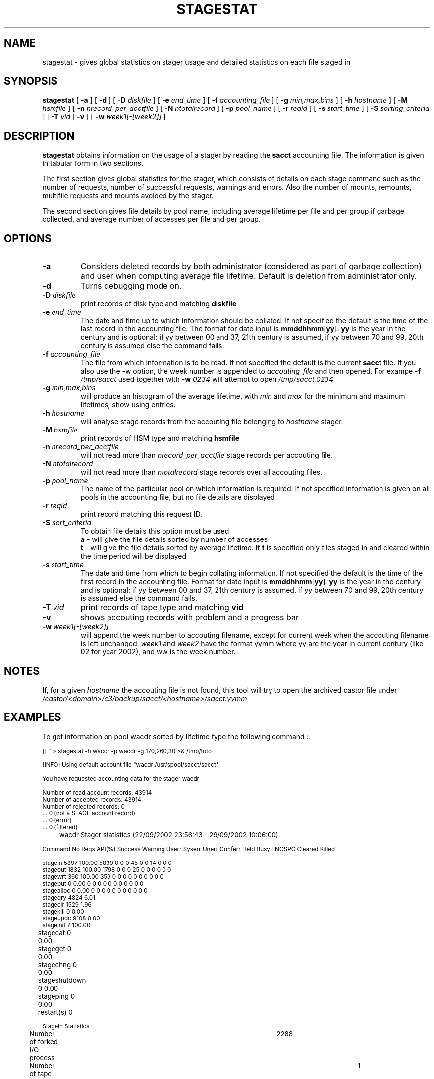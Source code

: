 .\" @(#)$RCSfile: stagestat.man,v $ $Revision: 1.12 $ $Date: 2002/09/29 08:13:11 $ CERN IT-PDP/DM Jean-Philippe Baud
.\" Copyright (C) 1995-1999 by CERN/IT/PDP/DM
.\" All rights reserved
.\"
.TH STAGESTAT l "$Date: 2002/09/29 08:13:11 $"
.SH NAME
stagestat \- gives global statistics on stager usage and detailed statistics on
each file staged in 
.SH SYNOPSIS
.B stagestat
[
.BI \-a
] [
.BI \-d
] [
.BI \-D " diskfile"
] [
.BI \-e " end_time"
] [
.BI \-f " accounting_file"
] [
.BI \-g " min,max,bins"
] [
.BI \-h " hostname"
] [
.BI \-M " hsmfile"
] [
.BI \-n " nrecord_per_acctfile"
] [
.BI \-N " ntotalrecord"
] [
.BI \-p " pool_name"
] [
.BI \-r " reqid"
] [
.BI \-s " start_time"
] [
.BI \-S " sorting_criteria"
] [
.BI \-T " vid"
]
.BI \-v
] [
.BI \-w " week1[\-[week2]]"
]
.SH DESCRIPTION
.B stagestat
obtains information on the usage of a stager by reading the 
.B sacct
accounting file.  The information is given in tabular form in two 
sections.

The first section gives global statistics for the stager, which consists
of details on each stage command such as the number of requests, number 
of successful requests, warnings and errors. Also the number of mounts,
remounts, multifile requests and mounts avoided by the stager.

The second section gives file details by pool name, including
average lifetime per file and per group if garbage collected, and 
average number of accesses per file and per group.
.SH OPTIONS
.TP
.BI \-a
Considers deleted records by both administrator (considered as part of garbage collection) and user when computing average file lifetime. Default is deletion from administrator only.
.TP
.BI \-d
Turns debugging mode on.
.TP
.BI \-D " diskfile"
print records of disk type and matching
.BI diskfile
.TP
.BI \-e " end_time"
The date and time up to which information should be collated.  If not
specified the default is the time of the last record in the accounting 
file.  The format for date input is
.BR mmddhhmm [ yy ].
.B yy
is the year in the century and is optional:
if yy between 00 and 37, 21th century is assumed,
if yy between 70 and 99, 20th century is assumed
else the command fails.
.TP
.BI \-f " accounting_file"
The file from which information is to be read.  If not specified the 
default is the current 
.B sacct
file. If you also use the \-w option, the week number is appended to
.I accouting_file
and then opened. For exampe
.BI \-f " /tmp/sacct"
used together with
.BI \-w " 0234"
will attempt to open
.I /tmp/sacct.0234
.TP
.BI \-g " min,max,bins"
will produce an histogram of the average lifetime, with
.I min
and
.I max
for the minimum and maximum lifetimes, show using
.bins
entries.
.TP
.BI \-h " hostname"
will analyse stage records from the accouting file belonging to 
.I hostname
stager.
.TP
.BI \-M " hsmfile"
print records of HSM type and matching
.BI hsmfile
.TP
.BI \-n " nrecord_per_acctfile"
will not read more than
.I nrecord_per_acctfile
stage records per accouting file.
.TP
.BI \-N " ntotalrecord"
will not read more than
.I ntotalrecord
stage records over all accouting files.
.TP
.BI \-p " pool_name"
The name of the particular pool on which information is required.  If not 
specified information is given on all pools in the accounting file, but no 
file details are displayed
.TP
.BI \-r " reqid"
print record matching this request ID.
.TP
.BI \-S " sort_criteria"
To obtain file details this option must be used 
.br
.B a 
\- will give the file details sorted by number of accesses
.br
.B t
\- will give the file details sorted by average lifetime.  If
.B t
is specified only files staged in and cleared within the time period
will be displayed
.TP
.BI \-s " start_time"
The date and time from which to begin collating information.  If not
specified the default is the time of the first record in the accounting
file.  Format for date input is
.BR mmddhhmm [ yy ].
.B yy
is the year in the century and is optional:
if yy between 00 and 37, 21th century is assumed,
if yy between 70 and 99, 20th century is assumed
else the command fails.
.TP
.BI \-T " vid"
print records of tape type and matching
.BI vid
.TP
.BI \-v
shows accouting records with problem and a progress bar
.TP
.BI \-w " week1[\-[week2]]"
will append the week number to accouting filename, except for current week when the accouting filename is left unchanged.
.I week1
and
.I week2
have the format yymm where yy are the year in current century (like 02 for year 2002), and ww is the week number.

.SH NOTES
If, for a given
.I hostname
the accouting file is not found, this tool will try to open the archived castor file under
.I /castor/<domain>/c3/backup/sacct/<hostname>/sacct.yymm

.SH EXAMPLES
To get information on pool wacdr sorted by lifetime type the following command :
.ft CW
.nf
.sp
\s-2
[] ~ > stagestat -h wacdr -p wacdr -g 170,260,30 >& /tmp/toto

[INFO] Using default account file "wacdr:/usr/spool/sacct/sacct"

You have requested accounting data for the stager wacdr

Number of read account records:      43914
Number of     accepted records:      43914
Number of     rejected records:          0
                                ...          0 (not a STAGE account record)
                                ...          0 (error)
                                ...          0 (filtered)

	wacdr Stager statistics (22/09/2002 23:56:43  -  29/09/2002 10:06:00)

Command    No Reqs API(%) Success Warning Userr Syserr Unerr Conferr Held Busy ENOSPC Cleared Killed

stagein       5897 100.00    5839       0     0      0    45       0    0   14      0       0      0
stageout      1832 100.00    1798       0     0      0    25       0    0    0      0       0      0
stagewrt       360 100.00     359       0     0      0     0       0    0    0      0       0      0
stageput         0   0.00       0       0     0      0     0       0    0    0      0       0      0
stagealloc       0   0.00       0       0     0      0     0       0    0    0      0       0      0
stageqry      4824   6.01
stageclr      1529   1.96
stagekill        0   0.00
stageupdc     9108   0.00
stageinit        7 100.00
stagecat         0   0.00	
stageget         0   0.00	
stagechng        0   0.00	
stageshutdown    0   0.00	
stageping        0   0.00	
restart(s)       0	

Stagein Statistics :
	Number of forked I/O process			2288
	Number of tape remount requests (write mode)			1
	Number of tape remount requests (read  mode)			7
	Number of tape requests avoided by stager (read mode)	3551
	Number of multifile requests		1

File Request Details for Pool :      wacdr

Number of requests started before time period began			697
Out of these:	Number accessed before being cleared			0
		Number accessed but not cleared during time period	697

Number of requests started after beginning of time period		3520
Out of these:	Number accessed but not cleared				3517
		Number accessed and then cleared			3

Average number of file accesses 	:	     1.94
Average lifetime of staged and then garbaged file using creation time	:	  207.34 hours
Number of files used in this calculation                               	:	    1331
Standard deviation of lifetime                                      	:	   21.20 hours



Histogram of the lifetime of files garbage collected for the pool wacdr
The number of entries for this  histogram is: 1331

The number of underflows is:   0 	 the number of overflows is:  0

for   170.00<lifetime<  173.00 0
for   173.00<lifetime<  176.00 0
for   176.00<lifetime<  179.00 0
for   179.00<lifetime<  182.00 24   *******
for   182.00<lifetime<  185.00 70   **********************
for   185.00<lifetime<  188.00 93   ******************************
for   188.00<lifetime<  191.00 154  **************************************************
for   191.00<lifetime<  194.00 132  ******************************************
for   194.00<lifetime<  197.00 122  ***************************************
for   197.00<lifetime<  200.00 91   *****************************
for   200.00<lifetime<  203.00 51   ****************
for   203.00<lifetime<  206.00 67   *********************
for   206.00<lifetime<  209.00 68   **********************
for   209.00<lifetime<  212.00 34   ***********
for   212.00<lifetime<  215.00 37   ************
for   215.00<lifetime<  218.00 26   ********
for   218.00<lifetime<  221.00 44   **************
for   221.00<lifetime<  224.00 33   **********
for   224.00<lifetime<  227.00 22   *******
for   227.00<lifetime<  230.00 14   ****
for   230.00<lifetime<  233.00 11   ***
for   233.00<lifetime<  236.00 9    **
for   236.00<lifetime<  239.00 20   ******
for   239.00<lifetime<  242.00 18   *****
for   242.00<lifetime<  245.00 50   ****************
for   245.00<lifetime<  248.00 59   *******************
for   248.00<lifetime<  251.00 44   **************
for   251.00<lifetime<  254.00 30   *********
for   254.00<lifetime<  257.00 8    **
for   257.00<lifetime<  260.00 0
for   260.00<lifetime<  263.00 0

\s+2
.ft
.LP
.fi

.SH RETURN CODES
\
.br
0	Ok.
.br
1	User error.
.br
2	System error.

.SH AUTHOR
\fBCASTOR\fP Team <castor.support@cern.ch>
